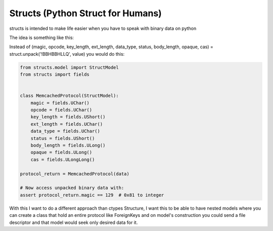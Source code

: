 Structs (Python Struct for Humans)
==================================

structs is intended to make life easier when you have to speak with binary data on python

The idea is something like this:

Instead of (magic, opcode, key_length, ext_length, data_type, status, body_length, opaque, cas) = struct.unpack('!BBHBBHLLQ', value) you would do this:


.. code-block:: python

    from structs.model import StructModel
    from structs import fields


    class MemcachedProtocol(StructModel):
        magic = fields.UChar()
        opcode = fields.UChar()
        key_length = fields.UShort()
        ext_length = fields.UChar()
        data_type = fields.UChar()
        status = fields.UShort()
        body_length = fields.ULong()
        opaque = fields.ULong()
        cas = fields.ULongLong()

    protocol_return = MemcachedProtocol(data)

    # Now access unpacked binary data with:
    assert protocol_return.magic == 129  # 0x81 to integer

With this I want to do a different approach than ctypes Structure, I want this to be able to have nested models where you can create a class that hold an entire protocol like ForeignKeys and on model's construction you could send a file descriptor and that model would seek only desired data for it.
